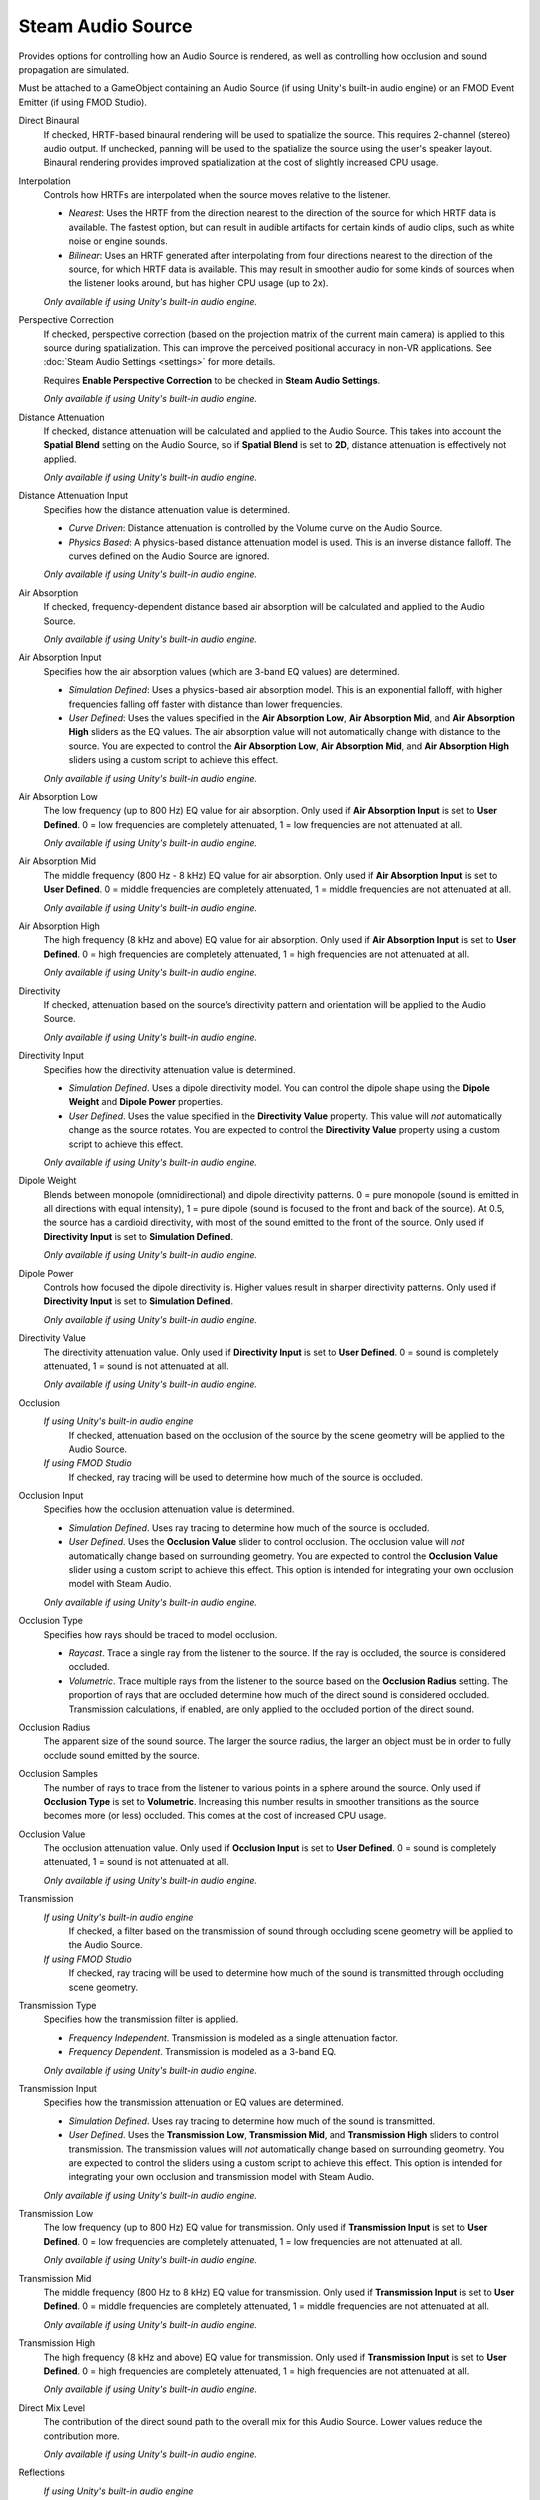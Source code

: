 Steam Audio Source
~~~~~~~~~~~~~~~~~~

Provides options for controlling how an Audio Source is rendered, as well as controlling how occlusion and sound propagation are simulated.

Must be attached to a GameObject containing an Audio Source (if using Unity's built-in audio engine) or an FMOD Event Emitter (if using FMOD Studio).

.. image:: media/source.png

Direct Binaural
    If checked, HRTF-based binaural rendering will be used to spatialize the source. This requires 2-channel (stereo) audio output. If unchecked, panning will be used to the spatialize the source using the user's speaker layout. Binaural rendering provides improved spatialization at the cost of slightly increased CPU usage.

Interpolation
    Controls how HRTFs are interpolated when the source moves relative to the listener.

    -  *Nearest*: Uses the HRTF from the direction nearest to the direction of the source for which HRTF data is available. The fastest option, but can result in audible artifacts for certain kinds of audio clips, such as white noise or engine sounds.

    -  *Bilinear*: Uses an HRTF generated after interpolating from four directions nearest to the direction of the source, for which HRTF data is available. This may result in smoother audio for some kinds of sources when the listener looks around, but has higher CPU usage (up to 2x).

    *Only available if using Unity's built-in audio engine.*

Perspective Correction
    If checked, perspective correction (based on the projection matrix of the current main camera) is applied to this source during spatialization. This can improve the perceived positional accuracy in non-VR applications. See :doc:`Steam Audio Settings <settings>` for more details.
    
    Requires **Enable Perspective Correction** to be checked in **Steam Audio Settings**.

    *Only available if using Unity's built-in audio engine.*

Distance Attenuation
    If checked, distance attenuation will be calculated and applied to the Audio Source. This takes into account the **Spatial Blend** setting on the Audio Source, so if **Spatial Blend** is set to **2D**, distance attenuation is effectively not applied.

    *Only available if using Unity's built-in audio engine.*

Distance Attenuation Input
    Specifies how the distance attenuation value is determined.

    -  *Curve Driven*: Distance attenuation is controlled by the Volume curve on the Audio Source.

    -  *Physics Based*: A physics-based distance attenuation model is used. This is an inverse distance falloff. The curves defined on the Audio Source are ignored.

    *Only available if using Unity's built-in audio engine.*

Air Absorption
    If checked, frequency-dependent distance based air absorption will be calculated and applied to the Audio Source.

    *Only available if using Unity's built-in audio engine.*

Air Absorption Input
    Specifies how the air absorption values (which are 3-band EQ values) are determined.

    -  *Simulation Defined*: Uses a physics-based air absorption model. This is an exponential falloff, with higher frequencies falling off faster with distance than lower frequencies.

    -  *User Defined*: Uses the values specified in the **Air Absorption Low**, **Air Absorption Mid**, and **Air Absorption High** sliders as the EQ values. The air absorption value will not automatically change with distance to the source. You are expected to control the **Air Absorption Low**, **Air Absorption Mid**, and **Air Absorption High** sliders using a custom script to achieve this effect.

    *Only available if using Unity's built-in audio engine.*

Air Absorption Low
    The low frequency (up to 800 Hz) EQ value for air absorption. Only used if **Air Absorption Input** is set to **User Defined**. 0 = low frequencies are completely attenuated, 1 = low frequencies are not attenuated at all.

    *Only available if using Unity's built-in audio engine.*

Air Absorption Mid
    The middle frequency (800 Hz - 8 kHz) EQ value for air absorption. Only used if **Air Absorption Input** is set to **User Defined**. 0 = middle frequencies are completely attenuated, 1 = middle frequencies are not attenuated at all.

    *Only available if using Unity's built-in audio engine.*

Air Absorption High
    The high frequency (8 kHz and above) EQ value for air absorption. Only used if **Air Absorption Input** is set to **User Defined**. 0 = high frequencies are completely attenuated, 1 = high frequencies are not attenuated at all.

    *Only available if using Unity's built-in audio engine.*

Directivity
    If checked, attenuation based on the source’s directivity pattern and orientation will be applied to the Audio Source.

    *Only available if using Unity's built-in audio engine.*

Directivity Input
    Specifies how the directivity attenuation value is determined.

    -  *Simulation Defined*. Uses a dipole directivity model. You can control the dipole shape using the **Dipole Weight** and **Dipole Power** properties.

    -  *User Defined*. Uses the value specified in the **Directivity Value** property. This value will *not* automatically change as the source rotates. You are expected to control the **Directivity Value** property using a custom script to achieve this effect.

    *Only available if using Unity's built-in audio engine.*

Dipole Weight
    Blends between monopole (omnidirectional) and dipole directivity patterns. 0 = pure monopole (sound is emitted in all directions with equal intensity), 1 = pure dipole (sound is focused to the front and back of the source). At 0.5, the source has a cardioid directivity, with most of the sound emitted to the front of the source. Only used if **Directivity Input** is set to **Simulation Defined**.

    *Only available if using Unity's built-in audio engine.*

Dipole Power
    Controls how focused the dipole directivity is. Higher values result in sharper directivity patterns. Only used if **Directivity Input** is set to **Simulation Defined**.

    *Only available if using Unity's built-in audio engine.*

Directivity Value
    The directivity attenuation value. Only used if **Directivity Input** is set to **User Defined**. 0 = sound is completely attenuated, 1 = sound is not attenuated at all.

    *Only available if using Unity's built-in audio engine.*

Occlusion
    *If using Unity's built-in audio engine*
        If checked, attenuation based on the occlusion of the source by the scene geometry will be applied to the Audio Source.

    *If using FMOD Studio*
        If checked, ray tracing will be used to determine how much of the source is occluded.

Occlusion Input
    Specifies how the occlusion attenuation value is determined.

    -  *Simulation Defined*. Uses ray tracing to determine how much of the source is occluded.

    -  *User Defined*. Uses the **Occlusion Value** slider to control occlusion. The occlusion value will *not* automatically change based on surrounding geometry. You are expected to control the **Occlusion Value** slider using a custom script to achieve this effect. This option is intended for integrating your own occlusion model with Steam Audio.

    *Only available if using Unity's built-in audio engine.*

Occlusion Type
    Specifies how rays should be traced to model occlusion.

    -  *Raycast*. Trace a single ray from the listener to the source. If the ray is occluded, the source is considered occluded.

    -  *Volumetric*. Trace multiple rays from the listener to the source based on the **Occlusion Radius** setting. The proportion of rays that are occluded determine how much of the direct sound is considered occluded. Transmission calculations, if enabled, are only applied to the occluded portion of the direct sound.

Occlusion Radius
    The apparent size of the sound source. The larger the source radius, the larger an object must be in order to fully occlude sound emitted by the source.

Occlusion Samples
    The number of rays to trace from the listener to various points in a sphere around the source. Only used if **Occlusion Type** is set to **Volumetric**. Increasing this number results in smoother transitions as the source becomes more (or less) occluded. This comes at the cost of increased CPU usage.

Occlusion Value
    The occlusion attenuation value. Only used if **Occlusion Input** is set to **User Defined**. 0 = sound is completely attenuated, 1 = sound is not attenuated at all.

    *Only available if using Unity's built-in audio engine.*

Transmission
    *If using Unity's built-in audio engine*
        If checked, a filter based on the transmission of sound through occluding scene geometry will be applied to the Audio Source.

    *If using FMOD Studio*
        If checked, ray tracing will be used to determine how much of the sound is transmitted through occluding scene geometry.

Transmission Type
    Specifies how the transmission filter is applied.

    -  *Frequency Independent*. Transmission is modeled as a single attenuation factor.

    -  *Frequency Dependent*. Transmission is modeled as a 3-band EQ.

    *Only available if using Unity's built-in audio engine.*

Transmission Input
    Specifies how the transmission attenuation or EQ values are determined.

    -  *Simulation Defined*. Uses ray tracing to determine how much of the sound is transmitted.

    -  *User Defined*. Uses the **Transmission Low**, **Transmission Mid**, and **Transmission High** sliders to control transmission. The transmission values will *not* automatically change based on surrounding geometry. You are expected to control the sliders using a custom script to achieve this effect. This option is intended for integrating your own occlusion and transmission model with Steam Audio.

    *Only available if using Unity's built-in audio engine.*

Transmission Low
    The low frequency (up to 800 Hz) EQ value for transmission. Only used if **Transmission Input** is set to **User Defined**. 0 = low frequencies are completely attenuated, 1 = low frequencies are not attenuated at all.

    *Only available if using Unity's built-in audio engine.*

Transmission Mid
    The middle frequency (800 Hz to 8 kHz) EQ value for transmission. Only used if **Transmission Input** is set to **User Defined**. 0 = middle frequencies are completely attenuated, 1 = middle frequencies are not attenuated at all.

    *Only available if using Unity's built-in audio engine.*

Transmission High
    The high frequency (8 kHz and above) EQ value for transmission. Only used if **Transmission Input** is set to **User Defined**. 0 = high frequencies are completely attenuated, 1 = high frequencies are not attenuated at all.

    *Only available if using Unity's built-in audio engine.*

Direct Mix Level
    The contribution of the direct sound path to the overall mix for this Audio Source. Lower values reduce the contribution more.

    *Only available if using Unity's built-in audio engine.*

Reflections
    *If using Unity's built-in audio engine*
        If checked, reflections reaching the listener from the source will be simulated and applied to the Audio Source.

    *If using FMOD Studio*
        If checked, reflections reaching the listener from the source will be simulated.

Reflections Type
    Specifies how reflections should be simulated for this source.

    - *Realtime*. Rays are traced in real-time, and bounced around the scene to simulate sound reflecting from the source and reaching the listener. This allows for smooth variations, and reflections off of dynamic geometry, at the cost of significant CPU usage.

    - *Baked Static Source*. The source is assumed to be static, and the listener position is used to interpolate reflected sound from baked data. This results in relatively low CPU usage, but cannot model reflections off of dynamic geometry, and requires more memory and disk space.

    - *Baked Static Listener*. The listener is assumed to be static, and the source position is used to interpolate reflected sound from baked data. This results in relatively low CPU usage, but cannot model reflections off of dynamic geometry, and requires more memory and disk space.

Current Baked Source
    If **Reflections Type** is set to **Baked Static Source**, the position and orientation of the GameObject specified in this field will be used as the position and orientation of the source.

Apply HRTF To Reflections
    If checked, applies HRTF-based 3D audio rendering to reflections. Results in an improvement in spatialization quality when using convolution or hybrid reverb, at the cost of slightly increased CPU usage. Default: off.

    *Only available if using Unity's built-in audio engine.*

Reflections Mix Level
    The contribution of reflections to the overall mix for this Audio Source. Lower values reduce the contribution more.

    *Only available if using Unity's built-in audio engine.*

Pathing
    *If using Unity's built-in audio engine*
        If checked, shortest paths taken by sound as it propagates from the source to the listener will be simulated, and appropriate spatialization will be applied to the Audio Source for these indirect paths.

    *If using FMOD Studio*
        If checked, shortest paths taken by sound as it propagates from the source to the listener will be simulated.

Pathing Probe Batch
    When simulating pathing, the baked data stored in this probe batch will be used to look up paths from the source to the listener.

Path Validation
    If checked, each baked path from the source to the listener is checked in real-time to see if it is occluded by dynamic geometry. If so, the path is not rendered.

Find Alternate Paths
    If checked, if a baked path from the source to the listener is found to be occluded by dynamic geometry, alternate paths are searched for in real-time, which account for the dynamic geometry.

Apply HRTF To Pathing
    If checked, applies HRTF-based 3D audio rendering to pathing. Results in an improvement in spatialization quality, at the cost of slightly increased CPU usage. Default: off.

    *Only available if using Unity's built-in audio engine.*

Pathing Mix Level
    The contribution of pathing to the overall mix for this Audio Source. Lower values reduce the contribution more.

    *Only available if using Unity's built-in audio engine.*
